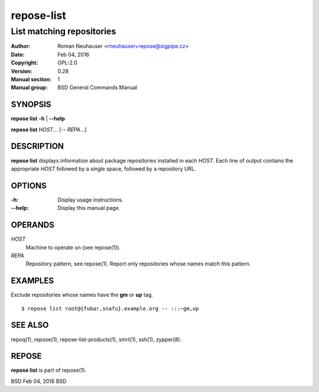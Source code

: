 .. vim: ft=rst sw=2 sts=2 et

================
 **repose-list**
================

--------------------------
List matching repositories
--------------------------

:Author: Roman Neuhauser <rneuhauser+repose@sigpipe.cz>
:Date: Feb 04, 2016
:Copyright: GPL-2.0
:Version: 0.28
:Manual section: 1
:Manual group: BSD General Commands Manual

SYNOPSIS
========

**repose list** **-h** \| **--help**

**repose list** *HOST*... [-- *REPA*...]

DESCRIPTION
===========

**repose list** displays information about package repositories installed in each *HOST*. Each line of output contains the appropriate *HOST* followed by a single space, followed by a repository URL.

OPTIONS
=======

:-h:
  Display usage instructions.

:--help:
  Display this manual page.

OPERANDS
========

*HOST*
  Machine to operate on (see repose(1)).

*REPA*
  Repository pattern, see repose(1). Report only repositories whose names match this pattern.

EXAMPLES
========

Exclude repositories whose names have the **gm** or **up** tag.

::

    $ repose list root@{fubar,snafu}.example.org -- :::~gm,up

SEE ALSO
========

repoq(1), repose(1), repose-list-products(1), smrt(1), ssh(1), zypper(8).

REPOSE
======

**repose list** is part of repose(1).

BSD Feb 04, 2016 BSD
